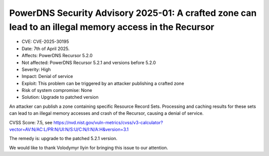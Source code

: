 PowerDNS Security Advisory 2025-01: A crafted zone can lead to an illegal memory access in the Recursor
=======================================================================================================

- CVE: CVE-2025-30195
- Date: 7th of April 2025.
- Affects: PowerDNS Recursor 5.2.0
- Not affected: PowerDNS Recursor 5.2.1 and versions before 5.2.0
- Severity: High
- Impact: Denial of service
- Exploit: This problem can be triggered by an attacker publishing a crafted zone
- Risk of system compromise: None
- Solution: Upgrade to patched version


An attacker can publish a zone containing specific Resource Record Sets. Processing and caching results for these sets can lead to an illegal memory accesses and crash of the Recursor, causing a denial of service.

CVSS Score: 7.5, see
https://nvd.nist.gov/vuln-metrics/cvss/v3-calculator?vector=AV:N/AC:L/PR:N/UI:N/S:U/C:N/I:N/A:H&version=3.1

The remedy is: upgrade to the patched 5.2.1 version.

We would like to thank Volodymyr Ilyin for bringing this issue to our attention.

